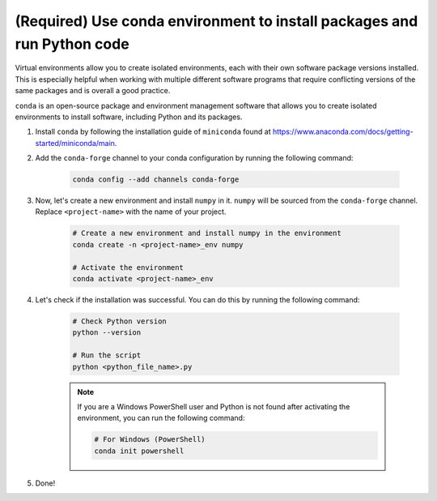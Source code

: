 (Required) Use conda environment to install packages and run Python code
^^^^^^^^^^^^^^^^^^^^^^^^^^^^^^^^^^^^^^^^^^^^^^^^^^^^^^^^^^^^^^^^^^^^^^^^^

Virtual environments allow you to create isolated environments, each with their own software package versions installed. This is especially helpful when working with multiple different software programs that require conflicting versions of the same packages and is overall a good practice.

``conda`` is an open-source package and environment management software that allows you to create isolated environments to install software, including Python and its packages.

#. Install ``conda`` by following the installation guide of ``miniconda`` found at https://www.anaconda.com/docs/getting-started/miniconda/main.

#. Add the ``conda-forge`` channel to your conda configuration by running the following command:

    .. code-block:: bash

        conda config --add channels conda-forge

#. Now, let's create a new environment and install ``numpy`` in it. ``numpy`` will be sourced from the ``conda-forge`` channel. Replace ``<project-name>`` with the name of your project.

    .. code-block:: bash

        # Create a new environment and install numpy in the environment
        conda create -n <project-name>_env numpy

        # Activate the environment
        conda activate <project-name>_env

#. Let's check if the installation was successful. You can do this by running the following command:

    .. code-block:: bash

        # Check Python version
        python --version

        # Run the script
        python <python_file_name>.py


    .. note::

        If you are a Windows PowerShell user and Python is not found after activating the environment, you can run the following command:

        .. code-block:: bash

            # For Windows (PowerShell)
            conda init powershell

#. Done!
